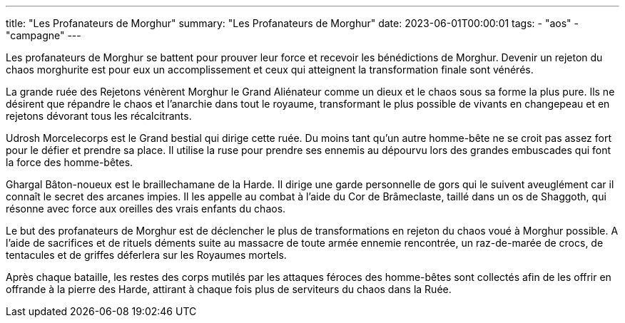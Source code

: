 ---
title: "Les Profanateurs de Morghur"
summary: "Les Profanateurs de Morghur"
date: 2023-06-01T00:00:01
tags:
    - "aos"
    - "campagne"
---

Les profanateurs de Morghur se battent pour prouver leur force et recevoir les bénédictions de Morghur. Devenir un rejeton du chaos morghurite est pour eux un accomplissement et ceux qui atteignent la transformation finale sont vénérés.

La grande ruée des Rejetons vénèrent Morghur le Grand Aliénateur comme un dieux et le chaos sous sa forme la plus pure. Ils ne désirent que répandre le chaos et l'anarchie dans tout le royaume, transformant le plus possible de vivants en changepeau et en rejetons dévorant tous les récalcitrants.

Udrosh Morcelecorps est le Grand bestial qui dirige cette ruée. Du moins tant qu'un autre homme-bête ne se croit pas assez fort pour le défier et prendre sa place. Il utilise la ruse pour prendre ses ennemis au dépourvu lors des grandes embuscades qui font la force des homme-bêtes.

Ghargal Bâton-noueux est le braillechamane de la Harde. Il dirige une garde personnelle de gors qui le suivent aveuglément car il connaît le secret des arcanes impies. Il les appelle au combat à l'aide du Cor de Brâmeclaste, taillé dans un os de Shaggoth, qui résonne avec force aux oreilles des vrais enfants du chaos.

Le but des profanateurs de Morghur est de déclencher le plus de transformations en rejeton du chaos voué à Morghur possible. A l'aide de sacrifices et de rituels déments suite au massacre de toute armée ennemie rencontrée, un raz-de-marée de crocs, de tentacules et de griffes déferlera sur les Royaumes mortels.

Après chaque bataille, les restes des corps mutilés par les attaques féroces des homme-bêtes sont collectés afin de les offrir en offrande à la pierre des Harde, attirant à chaque fois plus de serviteurs du chaos dans la Ruée.
